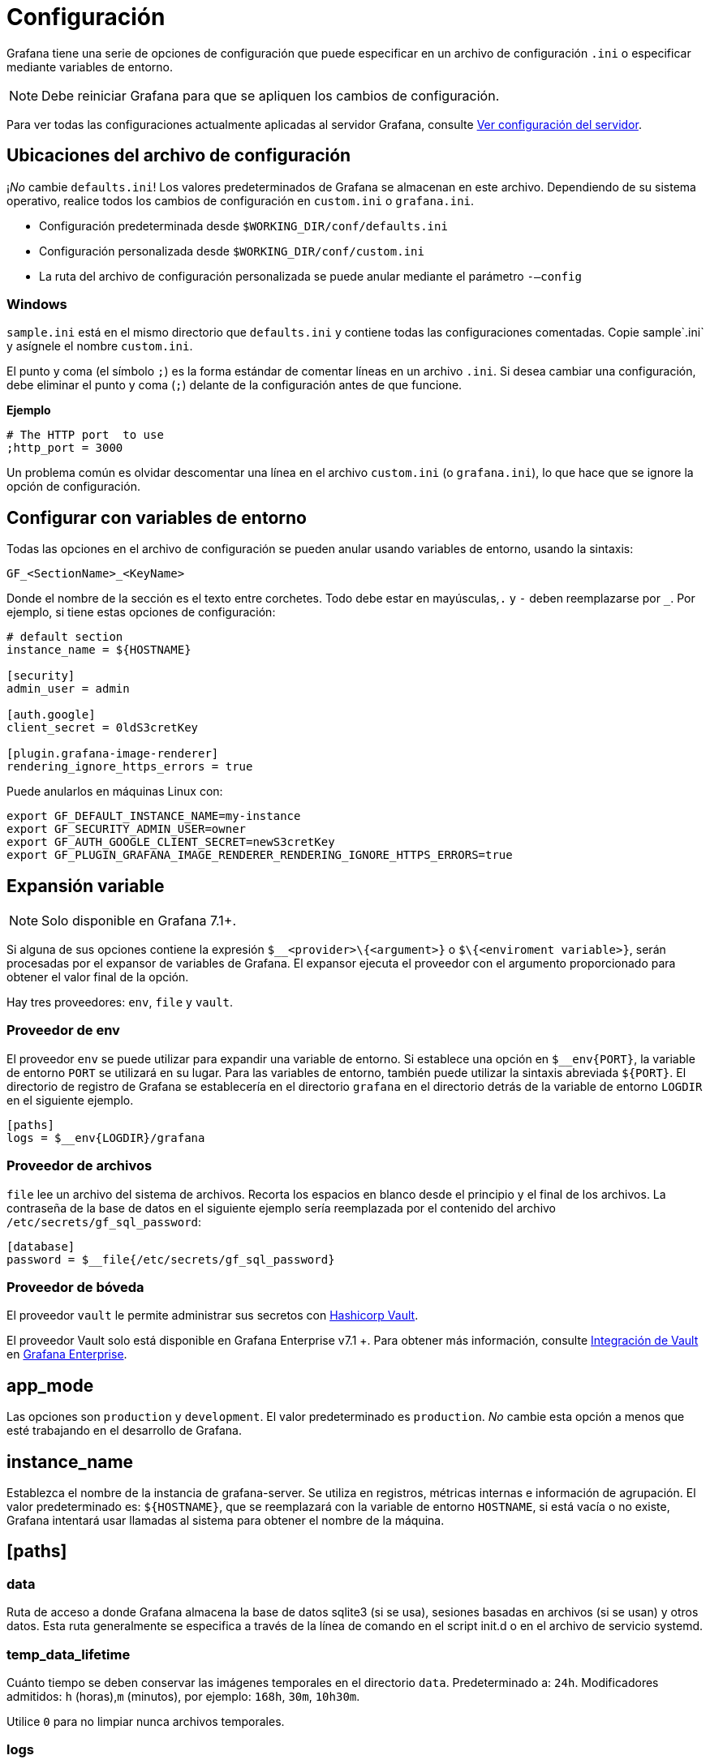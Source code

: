 = Configuración

Grafana tiene una serie de opciones de configuración que puede especificar en un archivo de configuración `.ini` o especificar mediante variables de entorno.

[NOTE]
====
Debe reiniciar Grafana para que se apliquen los cambios de configuración.
====

Para ver todas las configuraciones actualmente aplicadas al servidor Grafana, consulte xref:administracion/ver-servidor/ver-configuracion-del-servidor.adoc[Ver configuración del servidor].

== Ubicaciones del archivo de configuración

¡_No_ cambie `defaults.ini`! Los valores predeterminados de Grafana se almacenan en este archivo. Dependiendo de su sistema operativo, realice todos los cambios de configuración en `custom.ini` o `grafana.ini`.

* Configuración predeterminada desde `$WORKING_DIR/conf/defaults.ini`
* Configuración personalizada desde `$WORKING_DIR/conf/custom.ini`
* La ruta del archivo de configuración personalizada se puede anular mediante el parámetro `-–config`

=== Windows

`sample.ini` está en el mismo directorio que `defaults.ini` y contiene todas las configuraciones comentadas. Copie sample`.ini` y asígnele el nombre `custom.ini`.

El punto y coma (el símbolo `;`) es la forma estándar de comentar líneas en un archivo `.ini`. Si desea cambiar una configuración, debe eliminar el punto y coma (`;`) delante de la configuración antes de que funcione.

*Ejemplo*

----
# The HTTP port  to use
;http_port = 3000
----

Un problema común es olvidar descomentar una línea en el archivo `custom.ini` (o `grafana.ini`), lo que hace que se ignore la opción de configuración.

== Configurar con variables de entorno

Todas las opciones en el archivo de configuración se pueden anular usando variables de entorno, usando la sintaxis:

[source,Bash]
----
GF_<SectionName>_<KeyName>
----

Donde el nombre de la sección es el texto entre corchetes. Todo debe estar en mayúsculas,`.` y `-` deben reemplazarse por `_`. Por ejemplo, si tiene estas opciones de configuración:

[source,Bash]
----
# default section
instance_name = ${HOSTNAME}

[security]
admin_user = admin

[auth.google]
client_secret = 0ldS3cretKey

[plugin.grafana-image-renderer]
rendering_ignore_https_errors = true
----

Puede anularlos en máquinas Linux con:

[source,Bash]
----
export GF_DEFAULT_INSTANCE_NAME=my-instance
export GF_SECURITY_ADMIN_USER=owner
export GF_AUTH_GOOGLE_CLIENT_SECRET=newS3cretKey
export GF_PLUGIN_GRAFANA_IMAGE_RENDERER_RENDERING_IGNORE_HTTPS_ERRORS=true
----

== Expansión variable

[NOTE]
====
Solo disponible en Grafana 7.1+.
====

Si alguna de sus opciones contiene la expresión `$__<provider>\{<argument>}` o `$\{<enviroment variable>}`, serán procesadas por el expansor de variables de Grafana. El expansor ejecuta el proveedor con el argumento proporcionado para obtener el valor final de la opción.

Hay tres proveedores: `env`, `file` y `vault`.

=== Proveedor de env

El proveedor `env` se puede utilizar para expandir una variable de entorno. Si establece una opción en `$__env\{PORT}`, la variable de entorno `PORT` se utilizará en su lugar. Para las variables de entorno, también puede utilizar la sintaxis abreviada `$\{PORT}`. El directorio de registro de Grafana se establecería en el directorio `grafana` en el directorio detrás de la variable de entorno `LOGDIR` en el siguiente ejemplo.

[source,Ini]
----
[paths]
logs = $__env{LOGDIR}/grafana
----

=== Proveedor de archivos

`file` lee un archivo del sistema de archivos. Recorta los espacios en blanco desde el principio y el final de los archivos. La contraseña de la base de datos en el siguiente ejemplo sería reemplazada por el contenido del archivo `/etc/secrets/gf_sql_password`:

[source,Ini]
----
[database]
password = $__file{/etc/secrets/gf_sql_password}
----

=== Proveedor de bóveda

El proveedor `vault` le permite administrar sus secretos con https://www.hashicorp.com/products/vault[Hashicorp Vault].

====
El proveedor Vault solo está disponible en Grafana Enterprise v7.1 +. Para obtener más información, consulte xref:grafana-enterprise/boveda.adoc[Integración de Vault] en xref:grafana-enterprise/grafana-enterprise.adoc[Grafana Enterprise].
====

== app_mode

Las opciones son `production` y `development`. El valor predeterminado es `production`. _No_ cambie esta opción a menos que esté trabajando en el desarrollo de Grafana.

== instance_name

Establezca el nombre de la instancia de grafana-server. Se utiliza en registros, métricas internas e información de agrupación. El valor predeterminado es: `${HOSTNAME}`, que se reemplazará con la variable de entorno `HOSTNAME`, si está vacía o no existe, Grafana intentará usar llamadas al sistema para obtener el nombre de la máquina.

== [paths]

=== data

Ruta de acceso a donde Grafana almacena la base de datos sqlite3 (si se usa), sesiones basadas en archivos (si se usan) y otros datos. Esta ruta generalmente se especifica a través de la línea de comando en el script init.d o en el archivo de servicio systemd.

=== temp_data_lifetime

Cuánto tiempo se deben conservar las imágenes temporales en el directorio `data`. Predeterminado a: `24h`. Modificadores admitidos: `h` (horas),`m` (minutos), por ejemplo: `168h`, `30m`, `10h30m`.

Utilice `0` para no limpiar nunca archivos temporales.

=== logs

Ruta al lugar donde Grafana almacena los registros. Esta ruta generalmente se especifica a través de la línea de comando en el script init.d o en el archivo de servicio systemd. Puede anularlo en el archivo de configuración o en el archivo de variable de entorno predeterminado. Sin embargo, tenga en cuenta que al anular esto, la ruta de registro predeterminada se utilizará temporalmente hasta que Grafana se haya iniciado por completo.

Anule la ruta del registro utilizando el argumento de línea de comando `cfg:default.paths.logs`:

[source,Bash]
----
./grafana-server --config /custom/config.ini --homepath /custom/homepath cfg:default.paths.logs=/custom/path
----

=== plugins

Directorio donde Grafana escanea y busca complementos automáticamente. Para obtener información sobre la instalación manual o automática de complementos, consulte xref:complementos/instalacion.adoc[Instalar complementos de Grafana].

=== provisioning

Carpeta que contiene archivos de configuración de xref:administracion/aprovisionamiento.adoc[aprovisionamiento] que Grafana aplicará al inicio. Los tableros se volverán a cargar cuando cambien los archivos json.

== [server]

=== protocol

`http`, `https`, `h2` o `socket`

=== http_addr

La dirección IP a la que enlazar. Si está vacío, se vinculará a todas las interfaces

=== http_port

El puerto al que se va a enlazar, por defecto es `3000`. Para usar el puerto 80, debe otorgar el permiso binario de Grafana, por ejemplo:

[source,Bash]
----
$ sudo setcap 'cap_net_bind_service=+ep' /usr/sbin/grafana-server
----

O redirigir el puerto 80 al puerto de Grafana usando:

[source,Bash]
----
$ sudo iptables -t nat -A PREROUTING -p tcp --dport 80 -j REDIRECT --to-port 3000
----

Otra forma es poner un servidor web como Nginx o Apache frente a Grafana y hacer que hagan de proxy a las solicitudes hacia Grafana.

=== domain

Esta configuración solo se usa como parte de la configuración `root_url` (ver más abajo). Importante si usa GitHub o Google OAuth.

=== enforce_domain

Redirije al dominio correcto si el encabezado del host no coincide con el dominio. Evita los ataques de revinculación de DNS. El valor predeterminado es `false`.

=== root_url

Esta es la URL completa que se utiliza para acceder a Grafana desde un navegador web. Esto es importante si usa la autenticación de Google o GitHub OAuth (para que la URL de devolución de llamada sea correcta).

[NOTE]
====
Esta configuración también es importante si tiene un proxy inverso frente a Grafana que lo expone a través de una subruta. En ese caso, agregue la subruta al final de esta configuración de URL.
====

=== serve_from_sub_path

Sirve Grafana desde la subruta especificada en la configuración `root_url`. De forma predeterminada, se establece en `false` por razones de compatibilidad.

Habilitando esta configuración y usando una subruta en `root_url` arriba, por Ej., `root_url = http://localhost:3000/grafana`, se puede acceder a Grafana en `http://localhost:3000/grafana`.

=== router_logging

Establézcalo en `true` para que Grafana registre todas las solicitudes HTTP (no solo los errores). Estos se registran como eventos de nivel de información en el registro de Grafana.

=== static_root_path

La ruta al directorio donde se encuentran los archivos de la interfaz (archivos HTML, JS y CSS). El valor predeterminado es `public`, por lo que el binario de Grafana debe ejecutarse con el directorio de trabajo configurado en la ruta de instalación.

=== enable_gzip

Establezca esta opción en `true` para habilitar la compresión HTTP, esto puede mejorar la velocidad de transferencia y la utilización del ancho de banda. Se recomienda que la mayoría de los usuarios lo establezcan como `true`. De forma predeterminada, se establece en `false` por razones de compatibilidad.

=== cert_file

Ruta al archivo de certificado (si `protocol` está configurado en `https` o `h2`).

=== cert_key

Ruta al archivo de la clave del certificado (si `protocol` está configurado en `https` o `h2`).

=== socket

Ruta donde se debe crear el socket cuando `protocol=socket`. Asegúrese de que Grafana tenga los permisos adecuados antes de cambiar esta configuración.

=== cdn_url

[NOTE]
====
Disponible en Grafana v7.4 y versiones posteriores.
====

Especifique una dirección URL HTTP completa a la raíz de sus activos de Grafana CDN. Grafana agregará rutas de edición y versión.

Por ejemplo, dada una URL cdn como `https://cdn.myserver.com`, grafana intentará cargar un archivo javascript desde `http://cdn.myserver.com/grafana-oss/7.4.0/public/build/app.%3chash%3e.js[http://cdn.myserver.com/grafana-oss/7.4.0/public/build/app.<hash>.js]`.

=== read_timeout

Establece el tiempo máximo usando un formato de duración (5s/5m/5ms) antes de que se agote el tiempo de lectura de una solicitud entrante y se cierren las conexiones inactivas. `0` significa que no hay tiempo de espera para leer la solicitud.

== [database]

Grafana necesita una base de datos para almacenar usuarios y paneles (y otras cosas). De forma predeterminada, está configurado para usar `sqlite3`, que es una base de datos incrustada (incluida en el binario principal de Grafana).

=== type

Ya sea `mysql`, `postgres` o `sqlite3`, es su elección.

=== host

Solo aplicable a MySQL o Postgres. Incluye IP o nombre de host y puerto o, en caso de sockets Unix, la ruta hacia él. Por ejemplo, para MySQL ejecutándose en el mismo host que Grafana: `host = 127.0.0.1:3306` o con sockets Unix: `host = /var/run/mysqld/mysqld.sock`

=== name

El nombre de la base de datos de Grafana. Déjelo configurado en `grafana` o algún otro nombre.

=== user

El usuario de la base de datos (no aplicable para `sqlite3`).

=== Password

La contraseña del usuario de la base de datos (no aplicable para `sqlite3`). Si la contraseña contiene `#` o `;` tiene que envolverlo con comillas triples. Por ejemplo, `"""#password;"""`

=== url

Use la URL o los otros campos a continuación para configurar la base de datos Ejemplo: `mysql://user:secret@host:port/database`

=== max_idle_conn

El número máximo de conexiones en el grupo de conexiones inactivas.

=== max_open_conn

El número máximo de conexiones abiertas a la base de datos.

=== conn_max_lifetime

Establece la cantidad máxima de tiempo que se puede reutilizar una conexión. El valor predeterminado es 14400 (lo que significa 14400 segundos o 4 horas). Para MySQL, esta configuración debería ser más corta que la variable `wait_timeout`.

=== log_queries

Establézcalo en `true` para registrar las llamadas SQL y los tiempos de ejecución.

=== ssl_mode

Para Postgres, use `disable`, `require` o `verify-full`. Para MySQL, use `true`, `false` o `skip-verify`.

=== isolation_level

Solo el controlador MySQL admite niveles de aislamiento en Grafana. En caso de que el valor esté vacío, se aplica el nivel de aislamiento predeterminado del controlador. Las opciones disponibles son “READ-UNCOMMITED”, “READ-COMMITTED”, “REPEATABLE-READ” o “SERIALIZABLE”.

=== ca_cert_path

La ruta al certificado de CA que se utilizará. En muchos sistemas Linux, los certificados se pueden encontrar en `/etc/ssl/certs`.

=== client_key_path

La ruta a la clave del cliente. Solo si el servidor requiere autenticación de cliente.

=== client_cert_path

La ruta al certificado de cliente. Solo si el servidor requiere autenticación de cliente.

=== server_cert_name

El campo de nombre común del certificado utilizado por el servidor `mysql` o `postgres`. No es necesario si `ssl_mode` está configurado para `skip-verify`.

=== path

Solo aplicable para la base de datos `sqlite3`. La ruta del archivo donde se almacenará la base de datos.

=== cache_mode

Solo para "sqlite3". Configuración de https://www.sqlite.org/sharedcache.html[caché compartida] utilizada para conectarse a la base de datos. (privado, compartido) Por defecto es `private`.

== [remote_cache]

=== type

`redis`, `memcached` o `database`. Predeterminado `database`

=== connstr

La cadena de conexión de la caché remota. El formato depende del `type` de caché remota. Las opciones son `database`, `redis` y `memcache`.

=== database

Déjelo vacío cuando use `database`, ya que usará la base de datos primaria.

=== redis

Ejemplo connstr: `addr=127.0.0.1:6379,pool_size=100,db=0,ssl=false`

* `addr` es el host `:` puerto del servidor redis.
* `pool_size` (opcional) es el número de conexiones subyacentes que se pueden realizar a redis.
* `db` (opcional) es el identificador de número de la base de datos redis que desea utilizar.
* `ssl` (opcional) es si se debe usar SSL para conectarse al servidor redis. El valor puede ser `true`, `false` o `insecure`. Establecer el valor en `insecure` omite la verificación de la cadena de certificados y el nombre de host al realizar la conexión.

=== memcache

Ejemplo connstr: `127.0.0.1:11211`

== [dataproxy]

=== logging

Esto habilita el registro del proxy de datos, el valor predeterminado es `false`.

=== timeout

Cuánto tiempo debe esperar el proxy de datos antes de que se agote el tiempo de espera. El valor predeterminado es 30 segundos.

Esta configuración también se aplica a las fuentes de datos HTTP de backend centrales donde las solicitudes de consulta usan un cliente HTTP con un tiempo de espera establecido.

=== keep_alive_seconds

Intervalo entre sondas de mantener vivo. El valor predeterminado es `30` segundos. Para obtener más detalles, consulte la documentación de https://golang.org/pkg/net/#Dialer.KeepAlive[Dialer.KeepAlive].

=== tls_handshake_timeout_seconds

El período de tiempo que Grafana esperará para un protocolo de enlace TLS exitoso con la fuente de datos. El valor predeterminado es `10` segundos. Para obtener más detalles, consulte la documentación de https://golang.org/pkg/net/http/#Transport.TLSHandshakeTimeout[Transport.TLSHandshakeTimeout].

=== expect_continue_timeout_seconds

El tiempo que Grafana esperará los encabezados de la primera respuesta de una fuente de datos después de escribir los encabezados de la solicitud, si la solicitud tiene un encabezado "Expect: 100-continue". Un valor de `0` dará como resultado que el cuerpo se envíe inmediatamente. El valor predeterminado es `1` segundo. Para obtener más detalles, consulte la documentación de https://golang.org/pkg/net/http/#Transport.ExpectContinueTimeout[Transport.ExpectContinueTimeout].

=== max_idle_connections

El número máximo de conexiones inactivas que mantendrá Grafana. El valor predeterminado es `100`. Para obtener más detalles, consulte la documentación de https://golang.org/pkg/net/http/#Transport.MaxIdleConns[Transport.MaxIdleConns].

=== idle_conn_timeout_seconds

El tiempo que Grafana mantiene las conexiones inactivas antes de cerrarlas. El valor predeterminado es `90` segundos. Para obtener más detalles, consulte la documentación de https://golang.org/pkg/net/http/#Transport.IdleConnTimeout[Transport.IdleConnTimeout].

=== send_user_header

Si está habilitado y el usuario no es anónimo, el proxy de datos agregará el encabezado X-Grafana-User con el nombre de usuario en la solicitud. El valor predeterminado es `false`.

== [analytics]

=== reporting_enabled

Cuando está habilitado, Grafana enviará estadísticas de uso anónimas a `stats.grafana.org`. No se rastrea ninguna dirección IP, solo contadores simples para rastrear instancias en ejecución, versiones, tablero y recuentos de errores. Es muy útil para nosotros, así que déjelo habilitado. Los contadores se envían cada 24 horas. El valor predeterminado es `true`.

=== check_for_updates

Configure en false para deshabilitar todas las comprobaciones en https://grafana.com para las nuevas versiones de los complementos instalados y en el repositorio de Grafana GitHub para buscar una versión más reciente de Grafana. La información de la versión se utiliza en algunas vistas de la interfaz de usuario para notificar que existe una nueva actualización de Grafana o una actualización de complemento. Esta opción no genera actualizaciones automáticas ni envía información confidencial. La verificación se realiza cada 10 minutos.

=== google_analytics_ua_id

Si desea realizar un seguimiento del uso de Grafana a través de Google Analytics, especifique _su_ ID de Universal Analytics aquí. De forma predeterminada, esta función está desactivada.

=== google_tag_manager_id

ID de Google Tag Manager, solo habilitado si ingresa un ID aquí.

== [security]

=== disable_initial_admin_creation

[NOTE]
====
Solo disponible en Grafana v6.5 +.
====

Desactive la creación de un usuario administrador en el primer inicio de Grafana. El valor predeterminado es `false`.

=== admin_user

El nombre del usuario administrador de Grafana predeterminado, que tiene todos los permisos. El valor predeterminado es `admin`.

=== admin_password

La contraseña del administrador de Grafana predeterminado. Establecer una vez en la primera ejecución. El valor predeterminado es `admin`.

=== secret_key

Usado para firmar algunas configuraciones de fuentes de datos como secretos y contraseñas, el formato de encriptación usado es AES-256 en modo CFB. No se puede cambiar sin necesidad de actualizar la configuración de la fuente de datos para volver a codificarlos.

=== disable_gravatar

Establézcalo en `true` para deshabilitar el uso de Gravatar para las imágenes de perfil de usuario. El valor predeterminado es `false`.

=== data_source_proxy_whitelist

Defina una lista blanca de direcciones IP o dominios permitidos, con puertos, que se utilizarán en las URL de origen de datos con el proxy de origen de datos de Grafana. Formato: `ip_or_domain:port` separado por espacios. Las fuentes de datos PostgreSQL, MySQL y MSSQL no utilizan el proxy y, por lo tanto, no se ven afectadas por esta configuración.

=== disable_brute_force_login_protection

Configúrelo en `true` para deshabilitar la https://cheatsheetseries.owasp.org/cheatsheets/Authentication_Cheat_Sheet.html#account-lockout[protección de inicio de sesión por fuerza bruta]. El valor predeterminado es `false`.

=== cookie_secure

Establézcalo en `true` si aloja Grafana detrás de HTTPS. El valor predeterminado es `false`.

=== cookie_samesite

Establece el atributo de cookie `SameSite` y evita que el navegador envíe esta cookie junto con solicitudes entre sitios. El objetivo principal es mitigar el riesgo de fuga de información de origen cruzado. Esta configuración también proporciona cierta protección contra ataques de falsificación de solicitudes entre sitios (CSRF). [Lea más sobre SameSite aquí]. Los valores válidos son `lax`, `strict`, `none` y `disabled`. El valor predeterminado es `lax`. El uso de valor `disabled` no agrega ningún atributo de `SameSite` a las cookies.

=== allow_embedding

Cuando es `false`, el encabezado HTTP `X-Frame-Options: deny` se establecerá en las respuestas HTTP de Grafana, lo que indicará a los navegadores que no permitan renderizar Grafana en un `<frame>`, `<iframe>`, `<embed>` u `<object>`. El objetivo principal es mitigar el riesgo de https://www.owasp.org/index.php/Clickjacking[Clickjacking]. El valor predeterminado es `false`.

=== strict_transport_security

Establézcalo en `true` si desea habilitar el encabezado de respuesta HTTP `Strict-Transport-Security` (HSTS). Esto solo se envía cuando HTTPS está habilitado en esta configuración. HSTS les dice a los navegadores que solo se debe acceder al sitio mediante HTTPS.

=== stric_transport_security_max_age_seconds

Establece cuánto tiempo un navegador debe almacenar en caché HSTS en segundos. Solo se aplica si strict_transport_security está habilitada. El valor predeterminado es `86400`.

=== strict_transport_security_preload

Establézcalo en `true` para habilitar la opción `preloading` de HSTS. Solo se aplica si strict_transport_security está habilitada. El valor predeterminado es `false`.

=== strict_transport_security_subdomains

Establézcalo en `true` si desea habilitar la opción HSTS includeSubDomains. Solo se aplica si strict_transport_security está habilitada. El valor predeterminado es `false`.

=== x_content_type_options

Establézcalo en `true` para habilitar el encabezado de respuesta X-Content-Type-Options. El encabezado HTTP de respuesta X-Content-Type-Options es un marcador utilizado por el servidor para indicar que los tipos MIME anunciados en los encabezados Content-Type no deben cambiarse y seguirse. El valor predeterminado es `false`.

=== x_xss_protection

Configúrelo en `false` para deshabilitar el encabezado X-XSS-Protection, que le dice a los navegadores que dejen de cargar las páginas cuando detectan ataques de scripts entre sitios (XSS) reflejados. El valor predeterminado es `false` hasta la próxima versión secundaria, `6.3`.

=== content_security_policy

Establézcalo en `true` para agregar el encabezado Content-Security-Policy a sus solicitudes. CSP permite controlar los recursos que el agente de usuario puede cargar y ayuda a prevenir ataques XSS.

=== content_security_policy_template

Establezca la plantilla de Política de seguridad de contenido utilizada al agregar el encabezado Content-Security-Policy a sus solicitudes. `$NONCE` en la plantilla incluye un nonce aleatorio.

== [snapshots]

=== external_enabled

Establézcalo en `false` para deshabilitar el punto final de publicación de instantáneas externas (el valor predeterminado es `true`).

=== external_snapshot_url

Establezca la raiz URL en una instancia de Grafana donde desee publicar instantáneas externas (el valor predeterminado es https://snapshots-origin.raintank.io).

=== external_snapshot_name

Establecer nombre para el botón de instantánea externa. El valor predeterminado es `Publish to snapshot.raintank.io`.

=== public_mode

Establézcalo en `true` para permitir que esta instancia de Grafana actúe como un servidor de instantáneas externo y permita solicitudes no autenticadas para crear y eliminar instantáneas. El valor predeterminado es `false`.

=== snapshot_remove_expired

Habilite esta opción para eliminar automáticamente las instantáneas caducadas. El valor predeterminado es `true`.

== [dashboards]

=== versions_to_keep

Número de versiones del tablero para conservar (por tablero). Predeterminado: `20`, Mínimo: `1`.

=== min_refresh_interval

[NOTE]
====
Solo disponible en Grafana v6.7 +.
====

Esta función evita que los usuarios establezcan el intervalo de actualización del tablero en un valor menor que un valor de intervalo dado. El valor de intervalo predeterminado es de 5 segundos. La cadena de intervalo es una secuencia posiblemente firmada de números decimales, seguida de un sufijo de unidad (ms, s, m, h, d), p. Ej. `30s` o `1m`.

A partir de Grafana v7.3, esto también limita las opciones de intervalo de actualización en Explorar.

=== default_home_dashboard_path

Ruta al tablero de inicio predeterminado. Si este valor está vacío, entonces Grafana usa StaticRootPath + “dashboards/home.json”

== [users]

=== allow_sign_up

Configúrelo en `false` para prohibir que los usuarios puedan registrarse/crear cuentas de usuario. El valor predeterminado es `false`. El usuario administrador aún puede crear usuarios desde las https://grafana.com/reference/admin[Páginas de Administrador de Grafana].

=== allow_org_create

Configúrelo en `false` para prohibir a los usuarios crear nuevas organizaciones. El valor predeterminado es `false`.

=== auto_assign_org

Configúrelo en `true` para agregar automáticamente nuevos usuarios a la organización principal (id 1). Cuando se establece en `false`, los nuevos usuarios automáticamente hacen que se cree una nueva organización para ese nuevo usuario. El valor predeterminado es `true`.

=== auto_assign_org_id

Establezca este valor para agregar automáticamente nuevos usuarios a la organización proporcionada. Esto requiere que `auto_assign_org` se establezca en `true`. Asegúrese de que esta organización ya exista. El valor predeterminado es `1`.

=== auto_assign_org_role

El rol que se asignará a los nuevos usuarios en la organización principal (si la configuración anterior se establece en `true`). El valor predeterminado es `Viewer`, otras opciones válidas son `Admin` y `Editor`p. Ej.:

`auto_assign_org_role = Viewer`

=== verify_email_enabled

Requiere validación por correo electrónico antes de que se complete el registro. El valor predeterminado es `false`.

=== login_hint

Texto utilizado como texto de marcador de posición en la página de inicio de sesión para la entrada de inicio de sesión/nombre de usuario.

=== password_hint

Texto utilizado como texto de marcador de posición en la página de inicio de sesión para ingresar la contraseña.

=== default_theme

Establezca el tema de la interfaz de usuario predeterminado: `dark` o `light`. El valor predeterminado es `dark`.

=== home_page

Ruta a una página de inicio personalizada. Los usuarios solo son redirigidos a esto si se usa el tablero de inicio predeterminado. Debe coincidir con una ruta de interfaz y contener una barra al principio.

=== Gestión de usuarios externos

Si administra usuarios de forma externa, puede reemplazar el botón de invitación de usuario para organizaciones con un enlace a un sitio externo junto con una descripción.

=== viewers_can_edit

Los espectadores pueden acceder y utilizar xref:explorar/explorar.adoc[Explorar] y realizar ediciones temporales en los paneles de los tableros a los que tienen acceso. No pueden guardar sus cambios. El valor predeterminado es `false`.

=== editors_can_admin

Los editores pueden administrar tableros, carpetas y equipos que creen. El valor predeterminado es `false`.

=== user_invite_max_lifetime_duration

El tiempo que dura una invitación de usuario válida antes de caducar. Esta configuración debe expresarse como una duración. Ejemplos: 6h (horas), 2d (días), 1w (semana). El valor predeterminado es `24h` (24 horas). La duración mínima admitida es de `15m` (15 minutos).

=== hidden_users

Esta es una lista de nombres de usuario separados por comas. Los usuarios especificados aquí están ocultos en la interfaz de usuario de Grafana. Todavía son visibles para los administradores de Grafana y para ellos mismos.

== [auth]

Grafana ofrece muchas formas de autenticar a los usuarios. Consulte la xref:autenticacion/autenticacion.adoc[Descripción general de la autenticación de Grafana] y otra documentación de autenticación para obtener instrucciones detalladas sobre cómo configurar la autenticación.

=== login_cookie_name

El nombre de la cookie para almacenar el token de autenticación. El valor predeterminado es `grafana_session`.

=== login_maximum_inactive_lifetime_duration

La vida máxima (duración) que un usuario autenticado puede estar inactivo antes de que se le solicite que inicie sesión en la próxima visita. El valor predeterminado es 7 días (7d). Esta configuración debe expresarse como una duración, p. Ej. 5m (minutos), 6h (horas), 10d (días), 2w (semanas), 1M (mes). La vida útil se restablece en cada rotación de token exitosa (token_rotation_interval_minutes).

=== login_maximum_lifetime_duration

La vida máxima (duración) que un usuario autenticado puede estar dentro desde el tiempo de inicio de sesión antes de que se le solicite iniciar sesión. El valor predeterminado es 30 días (30d). Esta configuración debe expresarse como una duración, por ejemplo: 5m (minutos), 6h (horas), 10d (días), 2w (semanas), 1M (mes).

=== token_rotation_interval_minutes

Con qué frecuencia se rotan los tokens de autenticación para usuarios autenticados cuando el usuario está activo. El valor predeterminado es cada 10 minutos.

=== disable_login_form

Establézcalo en `true` para deshabilitar (ocultar) el formulario de inicio de sesión, útil si usa OAuth. El valor predeterminado es `false`.

=== disable_signout_menu

Configúrelo en `true` para deshabilitar el enlace de cierre de sesión en el menú lateral. Esto es útil si usa auth.proxy. El valor predeterminado es `false`.

=== signout_redirect_url

URL a la que redirigir al usuario después de cerrar la sesión.

=== oauth_auto_login

Configure en `true` para intentar iniciar sesión con OAuth automáticamente, omitiendo la pantalla de inicio de sesión. Esta configuración se ignora si se configuran varios proveedores de OAuth. El valor predeterminado es `false`.

=== oauth_state_cookie_max_age

Cuántos segundos vive la cookie de estado de OAuth antes de ser eliminada. El valor predeterminado es `600` (segundos). Los administradores pueden aumentar este valor si experimentan errores de discrepancia en el estado de inicio de sesión de OAuth.

=== api_key_max_seconds_to_live

Límite de segundos de vida de la clave API antes de su vencimiento. El valor predeterminado es `-1` (ilimitado).

=== sigv4_auth_enabled

[NOTE]
====
Solo disponible en Grafana 7.3+.
====

Establézcalo en `true` para habilitar la opción de autenticación AWS Signature Version 4 para fuentes de datos basadas en HTTP. El valor predeterminado es `false`.

== [auth.anonymous]

Consulte xref:autenticacion/autenticacion-de-grafana.adoc#_autenticacion-anonima[Autenticación Anónima] para obtener instrucciones detalladas.

== [auth.github]

Consulte la xref:autenticacion/autenticacion-de-github-oauth2.adoc[Autenticación de GitHub OAuth2] para obtener instrucciones detalladas.

== [auth.gitlab]

Consulte la xref:autenticacion/autenticacion-de-gitlab-oauth2.adoc[Autenticación de Gitlab OAuth2] para obtener instrucciones detalladas.

== [auth.google]

Consulte la xref:autenticacion/autenticacion-de-google-oauth2.adoc[Autenticación de Google OAuth2] para obtener instrucciones detalladas.

== [auth.grafananet]

Nombres de claves heredados, todavía en el archivo de configuración para que funcionen en variables env.

== [auth.grafana_com]

Nombres de claves heredados, todavía en el archivo de configuración para que funcionen en variables env.

== [auth.azuread]

Consulte la xref:autenticacion/autenticacion-de-azure-ad-oauth2.adoc[Autenticación de Azure AD OAuth2] para obtener instrucciones detalladas.

== [auth.okta]

Consulte la xref:autenticacion/autenticacion-okta-oauth2.adoc[Autenticación Okta OAuth2] para obtener instrucciones detalladas.

== [auth.generic_oauth]

Consulte la xref:autenticacion/autenticacion-generica.adoc[Autenticación genética de OAuth] para obtener instrucciones detalladas.

== [auth.basic]

Consulte xref:autenticacion/descripcion-general.adoc#_autenticacion_basica[Autenticación Básica] para obtener instrucciones detalladas.

== [auth.proxy]

Consulte xref:autenticacion/proxy-de-autenticacion.adoc[Autenticación de Proxy] de Autenticación para obtener instrucciones detalladas.

== [auth.ldap]

Consulte la xref:autenticacion/autenticacion-ldap.adoc[Autenticación LDAP] para obtener instrucciones detalladas.

== [aws]

Puede configurar complementos de AWS principales y externos.

=== allowed_auth_providers

Especifique qué proveedores de autenticación permiten los complementos de AWS. Para obtener una lista de proveedores permitidos, consulte la página de configuración de la fuente de datos para un complemento determinado. Si configura un complemento mediante el aprovisionamiento, solo se permiten los proveedores que se especifican en `allowed_auth_providers`.

Opciones: `default` (AWS SDK predeterminado), `keys` (acceso y clave secreta), `credentials` (archivo de credenciales), `ec2_iam_role` (rol EC2 IAM)

=== assume_role_enabled

Establézcalo en `false` para deshabilitar la autenticación de AWS para que no use un rol asumido con credenciales de seguridad temporales. Para obtener detalles sobre asumir roles, consulte la documentación de referencia de la API de AWS sobre la operación https://docs.aws.amazon.com/STS/latest/APIReference/API_AssumeRole.html[AssumeRole].

Si esta opción está deshabilitada, los campos *Assume Role* y *External Id* se eliminan de la página de configuración de la fuente de datos de AWS. Si el complemento se configura mediante el aprovisionamiento, es posible utilizar un rol asumido siempre que `assume_role_enabled` esté establecido en `true`.

=== list_metrics_page_limit

Utilice la opción de https://docs.aws.amazon.com/AmazonCloudWatch/latest/APIReference/API_ListMetrics.html[Lista de Métricas API] para cargar métricas para espacios de nombres personalizados en la fuente de datos de CloudWatch. De forma predeterminada, el límite de páginas es `500`.

== [auth.jwt]

Consulte la xref:autenticacion/autenticacion-jwt.adoc[Autenticación JWT] para obtener más información.

== [smtp]

Configuración del servidor de correo electrónico.

=== enabled

Habilite esto para permitir que Grafana envíe correo electrónico. El valor predeterminado es `false`.

Si la contraseña contiene `#` o `;`, entonces debe envolverla con comillas triples. Ejemplo: `“""#password;”""`

=== host

El valor predeterminado es `localhost:25`.

=== user

En caso de autenticación SMTP, el valor predeterminado es `empty`.

=== password

En caso de autenticación SMTP, el valor predeterminado es `empty`.

=== cert_file

Ruta de archivo a un archivo de certificado, el valor predeterminado es `empty`.

=== key_file

Ruta de archivo a un archivo de clave, el valor predeterminado es `empty`.

=== skip_verify

Verifique SSL para el servidor SMTP, el valor predeterminado es `false`.

=== from_address

Dirección utilizada al enviar correos electrónicos, la predeterminada es `admin@grafana.localhost`.

=== from_name

Nombre que se utilizará al enviar correos electrónicos, el predeterminado es `Grafana`.

=== ehlo_identity

Nombre que se utilizará como identidad de cliente para EHLO en el cuadro de diálogo SMTP, el valor predeterminado es `<instance_name>`.

=== startTLS_policy

Ya sea "OpportunisticStartTLS", "MandatoryStartTLS", "NoStartTLS". El valor predeterminado es `empty`.

== [emails]

=== welcome_email_on_sign_up

El valor predeterminado es `false`.

=== templates_pattern

El valor predeterminado es `emails/*.html`.

== [log]

Opciones de registro de Grafana.

=== mode

Las opciones son `console`, `file` y `syslog`. El valor predeterminado es `console` y `file`. Utilice espacios para separar varios modos, p. Ej. `console file`.

=== level

Las opciones son `debug`, `info`, `warn`, `error` y `critical`. El valor predeterminado es `info`.

=== filters

Configuraciones opcionales para establecer diferentes niveles para registradores específicos. Por ejemplo: `filters = sqlstore:debug`

== [log.console]

Solo es aplicable cuando se utiliza `console` en modo `[log]`.

=== level

Las opciones son `debug`, `info`, `warn`, `error` y `critical`. El valor predeterminado se hereda del nivel `[log]`.

=== format

Formato de línea de registro, las opciones válidas son text, console y json. El valor predeterminado es la `console`.

== [log.file]

Solo se aplica cuando se utiliza file en el modo `[log]`.

=== level

Las opciones son `debug`, `info`, `warn`, `error` y `critical`. El valor predeterminado se hereda del nivel `[log]`.

=== format

Formato de línea de registro, las opciones válidas son text, console y json. El valor predeterminado es `text`.

=== log_rotate

Habilite la rotación automática de registros, las opciones válidas son `false` o `true`. El valor predeterminado es `true`. Cuando está habilitado use `max_lines`, `max_size_shift`, `daily_rotate` y `max_days` para configurar el comportamiento de la rotación del registro.

=== max_lines

Máximo de líneas por archivo antes de rotarlo. El valor predeterminado es `1000000`.

=== max_size_shift

Tamaño máximo del archivo antes de rotarlo. El valor predeterminado es `28`, lo que significa `1 << 28`, `256MB`.

=== daily_rotate

Habilite la rotación diaria de archivos, las opciones válidas son `false` o `true`. El valor predeterminado es `true`.

=== max­_days

Número máximo de días para mantener los archivos de registro. El valor predeterminado es `7`.

== [log.syslog]

Solo se aplica cuando se utiliza `syslog` en el modo `[log]`.

=== level

Las opciones son `debug`, `info`, `warn`, `error` y `critical`. El valor predeterminado se hereda del nivel `[log]`.

=== format

Formato de línea de registro, las opciones válidas son `text`, `console` y `json`. El valor predeterminado es `text`.

=== network and address

Tipo y dirección de red de Syslog. Puede ser UDP, TCP o UNIX. Si se deja en blanco, se utilizan los puntos finales de UNIX predeterminados.

=== facility

Instalación de Syslog. Las opciones válidas son `user`, `daemon` o `local0` hasta `local7`. El valor predeterminado es `empty`.

=== tag

Etiqueta de Syslog. De forma predeterminada, se utiliza el `argv[0]` del proceso.

== [log.frontend]

[NOTE]
====
Esta función está disponible en Grafana 7.4+.
====
=== enabled

Se inicializa el agente javascript de Sentry. El valor predeterminado es `false`.

=== sentry_dsn

Sentry DSN si desea enviar eventos a Sentry

=== custom_endpoint

Punto final HTTP personalizado al que enviar eventos capturados por el agente Sentry. Por defecto, `/log`, registrará los eventos en stdout.

=== sample_rate

Tasa de eventos que se informarán entre `0` (ninguno) y `1` (todos, predeterminado), flotante.

=== log_endpoint_requests_per_second_limit

Límite de solicitudes por segundo aplicado por un período prolongado, para el punto de conexión de ingestión de registros de backend de Grafana, `/log`. El valor predeterminado es `3`.

=== log_endpoint_burst_limit

Número máximo de solicitudes aceptadas por intervalo corto de tiempo para el punto de conexión de ingestión de registros de backend de Grafana, `/log`. El valor predeterminado es `15`.

== [quota]

Establezca cuotas en `-1` para hacer ilimitadas.

=== enabled

Habilite las cuotas de uso. El valor predeterminado es `false`.

=== org_user

Limite la cantidad de usuarios permitidos por organización. El valor predeterminado es `10`.

=== org_dashboard

Limite la cantidad de tableros permitidos por organización. El valor predeterminado es `100`.

=== org_data_source

Limite la cantidad de fuentes de datos permitidas por organización. El valor predeterminado es `10`.

=== org_api_key

Limite la cantidad de claves de API que se pueden ingresar por organización. El valor predeterminado es `10`.

=== user_org

Limite el número de organizaciones que puede crear un usuario. El valor predeterminado es `10`.

=== global_user

Establece un límite global de usuarios. El valor predeterminado es `-1` (ilimitado).

=== global_org

Establece un límite global en el número de organizaciones que se pueden crear. El valor predeterminado es `-1` (ilimitado).

=== global_dashboard

Establece un límite global en la cantidad de tableros que se pueden crear. El valor predeterminado es `-1` (ilimitado).

=== global_api_key

Establece el límite global de claves API que se pueden ingresar. El valor predeterminado es `-1` (ilimitado).

=== global_session

Establece un límite global en el número de usuarios que pueden iniciar sesión a la vez. El valor predeterminado es `-1` (ilimitado).

== [alerting]

Para obtener más información sobre la función de Alertas en Grafana, consulte xref:alertas/alertas.adoc[Descripción general de las alertas].

=== enabled

Configúrelo en `false` para deshabilitar el motor de alertas y ocultar las alertas en la interfaz de usuario de Grafana. El valor predeterminado es `true`.

=== execute_alerts

Desactiva la ejecución de reglas de alerta, pero las alertas siguen estando visibles en la interfaz de usuario de Grafana.

=== error_or_timeout

Configuración predeterminada para nuevas reglas de alerta. De forma predeterminada, los errores y los tiempos de espera se clasifican como alertas. (alerting, keep_state)

=== nodata_or_nullvalues

Define cómo Grafana maneja nodata o valores nulos en las alertas. Las opciones son `alerting`, `no_data`, `keep_state` y `ok`. El valor predeterminado es `no_data`.

=== concurrent_render_limit

Las notificaciones de alerta pueden incluir imágenes, pero la representación de muchas imágenes al mismo tiempo puede sobrecargar el servidor. Este límite protege al servidor de la sobrecarga de procesamiento y garantiza que las notificaciones se envíen rápidamente. El valor predeterminado es `5`.

=== evaluation_timeout_seconds

Establece el tiempo de espera del cálculo de la alerta. El valor predeterminado es `30`.

=== notification_timeout_seconds

Establece el tiempo de espera de la notificación de alerta. El valor predeterminado es `30`.

=== max_attempts

Establece un límite máximo de intentos de enviar notificaciones de alerta. El valor predeterminado es `3`.

=== min_interval_seconds

Establece el intervalo mínimo entre evaluaciones de reglas. El valor predeterminado es `1`.

[NOTE]
====
Esta configuración tiene prioridad sobre la frecuencia de cada regla individual. Si la frecuencia de una regla es menor que este valor, este valor se aplica.
====

=== max_annotation_age =

Configura durante cuánto tiempo se almacenan las anotaciones de alerta. El valor predeterminado es 0, que los mantiene para siempre. Esta configuración debe expresarse como una duración. Ejemplos: 6h (horas), 10d (días), 2w (semanas), 1M (mes).

=== max_annotations_to_keep =

Configura el número máximo de anotaciones de alerta que almacena Grafana. El valor predeterminado es `0`, que conserva todas las anotaciones de alerta.

== [annotations]

=== cleanupjob_batchsize

Configura el tamaño del lote para el trabajo de limpieza de anotaciones. Esta configuración se utiliza para anotaciones de alertas, API y tableros.

== [annotations.dashboard]

Las anotaciones del tablero significan que las anotaciones están asociadas con el tablero en el que se crean.

=== max_age

Configura cuánto tiempo se almacenan las anotaciones del tablero. El valor predeterminado es `0`, que los mantiene para siempre. Esta configuración debe expresarse como una duración. Ejemplos: 6h (horas), 10d (días), 2w (semanas), 1M (mes).

=== max_annotations_to_keep

Configura el número máximo de anotaciones del tablero que almacena Grafana. El valor predeterminado es `0`, que conserva todas las anotaciones del tablero.

== [annotations.api]

Las anotaciones de API significan que las anotaciones se han creado utilizando la API sin ninguna asociación con un tablero.

=== max_age

Configura cuánto tiempo Grafana almacena las anotaciones de la API. El valor predeterminado es `0`, que los mantiene para siempre. Esta configuración debe expresarse como una duración. Ejemplos: 6h (horas), 10d (días), 2w (semanas), 1M (mes).

=== max_annotations_to_keep

Configura el número máximo de anotaciones de API que guarda Grafana. El valor predeterminado es `0`, que conserva todas las anotaciones de la API.

== [explore]

Para obtener más información sobre esta función, consulte xref:explorar/explorar.adoc[Explorar].

=== enabled

Habilite o deshabilite la sección Explorar. El valor predeterminado es `enabled`.

== [metrics]

Para obtener instrucciones detalladas, consulte las xref:administracion/ver-servidor/metricas-internas-de-grafana.adoc[Métricas Internas de Grafana].

=== enabled

Habilite los informes de métricas. El valor predeterminado es true. Disponible a través de HTTP API `<URL>/metrics`.

=== interval_seconds

Intervalo de descarga/escritura al enviar métricas a la TSDB externa. El valor predeterminado es `10`.

=== disable_total_stats

Si se establece en `true`, la generación de estadísticas totales (`stat_totals_*` metrics) está deshabilitada. El valor predeterminado es `false`.

=== basic_auth_username y basic_auth_password

Si ambos están configurados, entonces se requiere autenticación básica para acceder al punto final de métricas.

== [metrics.environment_info]

Agrega dimensiones a la métrica `grafana_environment_info`, que puede mostrar más información sobre la instancia de Grafana.

----
; exampleLabel1 = exampleValue1
; exampleLabel2 = exampleValue2
----

== [metrics.graphite]

Utilice estas opciones si desea enviar métricas internas de Grafana a Graphite.

=== address

Habilitar configurando la dirección. El formato es `<Hostname or ip>`:port.

=== prefix

Prefijo métrico de Graphite. El valor predeterminado es `prod.grafana.%(instance_name)s`.

== [grafana_net]

=== url

El valor predeterminado es https://grafana.com.

== [grafana_com]

=== url

El valor predeterminado es https://grafana.com.

== [tracing.jaeger]

Configure el cliente Jaeger de Grafana para el seguimiento distribuido.

También puede utilizar las variables de entorno `JAEGER_*` estándar para configurar Jaeger. Consulte la tabla al final de https://www.jaegertracing.io/docs/1.16/client-features/ para ver la lista completa. Las variables de entorno anularán cualquier configuración proporcionada aquí.

=== address

El host:port de destino para informes de intervalos. (ej: `localhost:6831`)

Se puede configurar con las variables de entorno `JAEGER_AGENT_HOST` y `JAEGER_AGENT_PORT`.

=== always_included_tag

Lista de etiquetas separadas por comas para incluir en todos los tramos nuevos, como `tag1:value1,tag2:value2`.

Se puede configurar con la variable de entorno `JAEGER_TAGS` (use `=` en lugar de `:` con la variable de entorno).

=== sampler_type

El valor predeterminado es `const`.

Especifica el tipo de muestreador: `const`, `probabilistic`, `ratelimiting` o `remote`.

Consulte https://www.jaegertracing.io/docs/1.16/sampling/#client-sampling-configuration para obtener detalles sobre los diferentes tipos de rastreo.

Se puede configurar con la variable de entorno `JAEGER_SAMPLER_TYPE`.

=== sampler_param

El valor predeterminado es `1`.

Este es el parámetro de configuración del muestreador. Dependiendo del valor de `sampler_type`, puede ser `0`, `1` o un valor decimal intermedio.

* Para muestreador `const`, `0` o `1` para siempre `false`/`true` respectivamente
* Para el muestreador probabilistic, una probabilidad entre `0` y `1.0`
* Para el muestreador `rateLimiting`, el número de intervalos por segundo
* Para el muestreador `remote`, param es el mismo que para el `probabilistic` e indica la frecuencia de muestreo inicial antes de que se reciba la real de la nave nodriza.

Puede establecerse con la variable de entorno `JAEGER_SAMPLER_PARAM`.

=== sampling_server_url

sampling_server_url es la URL de un administrador de muestreo que proporciona una estrategia de muestreo.

=== zipkin_propagation

El valor predeterminado es `false`.

Controla si se utiliza o no el formato de propagación de intervalo de Zipkin (con encabezados HTTP `x-b3-`). De forma predeterminada, se utiliza el formato de Jaeger.

Se puede configurar con la variable de entorno y el valor `JAEGER_PROPAGATION=b3`.

=== disable_shared_zipkin_spans

El valor predeterminado es `false`.

Si se establece en `true`, se desactivan los intervalos de RPC compartidos. Dejar esto disponible es la configuración más común cuando se usa Zipkin en cualquier otro lugar de su infraestructura.

== [external_image_storage]

Estas opciones controlan cómo se deben hacer públicas las imágenes para que puedan compartirse en servicios como Slack o mensajes de correo electrónico.

=== provider

Las opciones son s3, webdav, gcs, azure_blob, local). Si se deja vacío, Grafana ignora la acción de carga.

== [external_image_storage.s3]

=== endpoint

URL de punto final opcional (nombre de host o URI completo) para anular el punto final S3 generado por defecto. Si desea mantener el valor predeterminado, déjelo vacío. Aún debe proporcionar un valor de `region` si especifica un punto final.

=== path_style_access

Establezca esto en true para forzar el direccionamiento de estilo de ruta en las solicitudes de S3, es decir, `http://s3.amazonaws.com/BUCKET/KEY`, en lugar del predeterminado, que es el direccionamiento de depósito alojado virtual cuando sea posible (`http://BUCKET.s3.amazonaws.com/KEY`).

[NOTE]
====
Esta opción es específica del servicio Amazon S3.
====

=== bucket_url

(Para compatibilidad con versiones anteriores, solo funciona cuando no hay ningún depósito o región configurados) URL del depósito para S3. La región de AWS se puede especificar dentro de la URL o su valor predeterminado es "us-east-1", p. Ej.

* http://grafana.s3.amazonaws.com/
* https://grafana.s3-ap-southeast-2.amazonaws.com/

=== bucket

Nombre del segmento para S3. p.ej. grafana.snapshot.

=== region

Nombre de la región para S3. p.ej. "Us-east-1", "cn-north-1", etc.

=== path

Ruta adicional opcional dentro del depósito, útil para aplicar políticas de vencimiento.

=== access_key

Clave de acceso, p. Ej. AAAAAAAAAAAAAAAAAAAA.

La clave de acceso requiere permisos para el depósito S3 para las acciones "s3: PutObject" y "s3: PutObjectAcl".

=== secret_key

Clave secreta, p. Ej. AAAAAAAAAAAAAAAAAAAAAAAAAAAAAAAAAAAAAAA.

== [external_image_storage.webdav]

=== url

URL donde Grafana envía la solicitud PUT con imágenes.

=== username

Nombre de usuario de autenticación básico.

=== password

Contraseña de autenticación básica.

=== public_url

URL opcional para enviar a los usuarios en notificaciones. Si la cadena contiene la secuencia $\{file}, se reemplaza con el nombre del archivo cargado. De lo contrario, el nombre del archivo se agrega a la parte de la ruta de la URL, sin modificar ninguna cadena de consulta.

== [external_image_storage.gcs]

=== key_file

Ruta opcional al archivo de claves JSON asociado con una cuenta de servicio de Google para autenticar y autorizar. Si no se proporciona ningún valor, intente utilizar las https://cloud.google.com/docs/authentication/production#finding_credentials_automatically[credenciales predeterminadas de la aplicación]. Las claves de la cuenta de servicio se pueden crear y descargar desde https://console.developers.google.com/permissions/serviceaccounts.

La Cuenta de Servicio debe tener el rol de "Escritor de Objetos de Almacenamiento". El modelo de control de acceso del depósito debe ser "Establecer permisos a nivel de objeto y de cubo". Grafana mismo hará que las imágenes sean legibles para el público cuando las URL firmadas no estén habilitadas.

=== bucket

Nombre del cubo en Google Cloud Storage.

=== path

Ruta adicional opcional dentro del cubo.

=== enable_signed_urls

Si se establece en true, Grafana crea una https://cloud.google.com/storage/docs/access-control/signed-urls[URL firmada] para la imagen cargada en Google Cloud Storage.

=== signed_url_expiration

Establece la caducidad de la URL firmada, cuyo valor predeterminado es de siete días.

== [external_image_storage.azure_blob]

=== account_name

Nombre de la cuenta de almacenamiento.

=== account_key

Clave de cuenta de almacenamiento

=== container_name

Nombre del contenedor donde almacenar imágenes "Blob" con nombres aleatorios. Es necesario crear el contenedor de blobs de antemano. Solo se admiten contenedores públicos.

== [external_image_storage.local]

Esta opción no requiere ninguna configuración.

== [rendering]

Opciones para configurar un servicio de representación de imágenes HTTP remoto, ej: utilizando https://github.com/grafana/grafana-image-renderer.

=== server_url

URL a un servicio de representación de imágenes HTTP remoto, ej: http://localhost:8081/render, permitirá a Grafana representar paneles y tableros en imágenes PNG mediante solicitudes HTTP a un servicio externo.

=== callback_url

Si el servicio de renderizador de imágenes HTTP remoto se ejecuta en un servidor diferente al servidor de Grafana, es posible que deba configurarlo en una URL donde se pueda acceder a Grafana, ej: http://grafana.domain/.

=== concurrent_render_request_limit

El límite de solicitud de procesamiento simultáneo afecta cuando se usa el punto final HTTP /render. La representación de muchas imágenes al mismo tiempo puede sobrecargar el servidor, contra lo que esta configuración puede ayudar a proteger al permitir solo una cierta cantidad de solicitudes simultáneas. El valor predeterminado es `30`.

== [panels]

=== enable_alpha

Establézcalo en `true` si desea probar paneles alfa que aún no están listos para uso general. El valor predeterminado es `false`.

=== disable_sanitize_html

Si se establece en `true`, Grafana permitirá etiquetas de script en paneles de texto. No recomendado ya que habilita vulnerabilidades XSS. El valor predeterminado es `false`. Esta configuración se introdujo en Grafana v6.0.

== [plugins]

=== enable_alpha

Establézcalo en `true` si desea probar los complementos alfa que aún no están listos para el uso general. El valor predeterminado es `false`.

=== allow_loading_unsigned_plugins

Ingrese una lista separada por comas de identificadores de complementos para identificar los complementos que pueden cargarse incluso si carecen de una firma válida.

=== marketplace_url

url personalizado para instalar/aprender más para complementos empresariales. El valor predeterminado es https://grafana.com/grafana/plugins/.

== [plugin.grafana-image-renderer]

Para obtener más información, consulte xref:administracion/renderización-de-imagenes[Renderización de imágenes].

=== rendering_timezone

Indique a la instancia del navegador sin cabeza que use una zona horaria predeterminada cuando no la proporcione Grafana, por ejemplo: al renderizar la imagen del panel de alerta. Consulte https://cs.chromium.org/chromium/src/third_party/icu/source/data/misc/metaZones.txt[ICUs metaZones.txt] para obtener una lista de los ID de zona horaria admitidos. Recurre a la variable de entorno TZ si no se establece.

=== rendering_language

Indique a la instancia del navegador sin cabeza que utilice un idioma predeterminado cuando no lo proporcione Grafana, p. Ej. al renderizar la imagen del panel de alerta. Consulte el encabezado HTTP Accept-Language para comprender cómo formatear este valor, ej: ‘fr-CH, fr;q=0.9, en;q=0.8, de;q=0.7, *;q=0.5’.

=== rendering_viewport_device_scale_factor

Indique a la instancia del navegador sin cabeza que utilice un factor de escala de dispositivo predeterminado cuando no lo proporcione Grafana, p. Ej. al renderizar la imagen del panel de alerta. El valor predeterminado es `1`. El uso de un valor más alto producirá imágenes más detalladas (DPI más alto), pero requiere más espacio en disco para almacenar una imagen.

=== rendering_ignore_https_errors

Indique a la instancia del navegador sin cabeza si debe ignorar los errores HTTPS durante la navegación. Los errores HTTPS predeterminados no se ignoran. Debido al riesgo de seguridad, no recomendamos que ignore los errores HTTPS.

=== rendering_verbose_logging

Indique a la instancia del navegador sin cabeza si debe capturar y registrar información detallada al renderizar una imagen. El valor predeterminado es `false` y solo capturará y registrará mensajes de error.

Cuando está habilitado, los mensajes de depuración también se capturan y registran.

Para que la información detallada se incluya en el registro del servidor Grafana, debe ajustar el nivel del registro de renderizado para depurar, configurar [log].filter = rendering:debug.

=== rendering_dumpio

Indique a la instancia del navegador sin cabeza si debe generar sus mensajes de error y depuración en el proceso en ejecución del servicio de representación remota. El valor predeterminado es `false`.

Puede ser útil establecer esto en `true` al solucionar problemas.

=== rendering_args

Argumentos adicionales para pasar a la instancia del navegador sin cabeza. El valor predeterminado es `–no-sandbox`. La lista de indicadores de Chromium se puede encontrar en https://peter.sh/experiments/chromium-command-line-switches/. Separe varios argumentos con comas.

=== rendering_chrome_bin

Puede configurar el complemento para usar un binario de navegador diferente en lugar de la versión preempaquetada de Chromium.

Tenga en cuenta que esto _no_ es recomendable. Puede encontrar problemas si la versión instalada de Chrome/Chromium no es compatible con el complemento.

=== rendering_mode

Indique cómo se crean las instancias de navegador sin cabeza. El valor predeterminado es `default` y creará una nueva instancia de navegador en cada solicitud.

El modo `clustered` se asegurará de que solo un máximo de navegadores/páginas de incógnito puedan ejecutarse al mismo tiempo.

El modo `reusable` tendrá una instancia de navegador y creará una nueva página de incógnito en cada solicitud.

=== rendering_clustering_mode

Cuando rendering_mode = clustered, puede indicar cuántos navegadores o páginas de incógnito se pueden ejecutar al mismo tiempo. Por defecto es `browser` y se agrupará utilizando instancias de navegador.

El modo `context` se agrupará utilizando páginas de incógnito.

=== rendering_clustering_max_concurrency

Cuando rendering_mode = clustered, puede definir el número máximo de instancias del navegador/páginas de incógnito que se pueden ejecutar al mismo tiempo.

=== rendering_viewport_max_width

Limite el ancho máximo de la ventana gráfica que se puede solicitar.

=== rendering_viewport_max_height

Limite la altura máxima de la ventana gráfica que se puede solicitar.

=== rendering_viewport_max_device_scale_factor

Limite el factor de escala máximo del dispositivo de ventana gráfica que se puede solicitar.

=== grpc_host

Cambie el host de escucha del servidor gRPC. El host predeterminado es `127.0.0.1`.

=== grpc_port

Cambie el puerto de escucha del servidor gRPC. El puerto predeterminado es `0` y asignará automáticamente un puerto que no esté en uso.

== [enterprise]

Para obtener más información sobre Grafana Enterprise, consulte xref:grafana-enterprise/grafana-enterprise.adoc[Grafana Enterprise].

== [feature_toggles]

=== enable

Claves de funciones alfa para habilitar, separadas por espacio. Las características alfa disponibles son: `ngalert`

== [date_formats]

listening port

[NOTE]
====
Las siguientes opciones de formato de fecha solo están disponibles en Grafana v7.2+.
====

Esta sección controla los valores predeterminados de todo el sistema para los formatos de fecha utilizados en rangos de tiempo, gráficos y cuadros de entrada de fecha.

Los patrones de formato utilizan tokens de formato https://momentjs.com/docs/#/displaying/[Moment.js].

=== full_date

Formato de fecha completa utilizado por el selector de rango de tiempo y en otros lugares donde se representa una fecha completa.

=== intervals

Estos formatos de intervalos se utilizan en el gráfico para mostrar solo una fecha u hora parcial. Por ejemplo, si solo hay minutos entre las etiquetas de marca del eje Y, se utiliza el formato `interval_minute`.

Predeterminados

----
interval_second = HH:mm:ss
interval_minute = HH:mm
interval_hour = MM/DD HH:mm
interval_day = MM/DD
interval_month = YYYY-MM
interval_year = YYYY
----

=== use_browser_locale

Establezca esto en `true` para que los formatos de fecha se deriven automáticamente de la ubicación de su navegador. El valor predeterminado es `false`. Esta es una característica experimental.

=== default_timezone

Se utiliza como zona horaria predeterminada para las preferencias del usuario. Puede ser `browser` para la zona horaria local del navegador o un nombre de zona horaria de la base de datos de la zona horaria de IANA, como `UTC` o `Europa/Amsterdam`.

== [expressions]

[NOTE]
====
Esta función está disponible en Grafana v7.4 y versiones posteriores.
====

=== enabled

Establezca esto en `false` para deshabilitar expresiones y ocultarlas en la interfaz de usuario de Grafana. El valor predeterminado es `true`.
